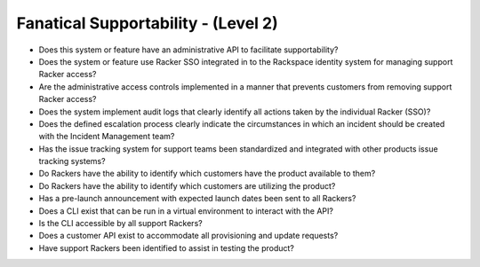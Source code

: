 ====================================
Fanatical Supportability - (Level 2)
====================================

* Does this system or feature have an administrative API to facilitate supportability?
* Does the system or feature use Racker SSO integrated in to the Rackspace identity system for managing support Racker access?
* Are the administrative access controls implemented in a manner that prevents customers from removing support Racker access?
* Does the system implement audit logs that clearly identify all actions taken by the individual Racker (SSO)?
* Does the defined escalation process clearly indicate the circumstances in which an incident should be created with the Incident Management team?
* Has the issue tracking system for support teams been standardized and integrated with other products issue tracking systems?
* Do Rackers have the ability to identify which customers have the product available to them?
* Do Rackers have the ability to identify which customers are utilizing the product?
* Has a pre-launch announcement with expected launch dates been sent to all Rackers?
* Does a CLI exist that can be run in a virtual environment to interact with the API?
* Is the CLI accessible by all support Rackers?
* Does a customer API exist to accommodate all provisioning and update requests?
* Have support Rackers been identified to assist in testing the product?
